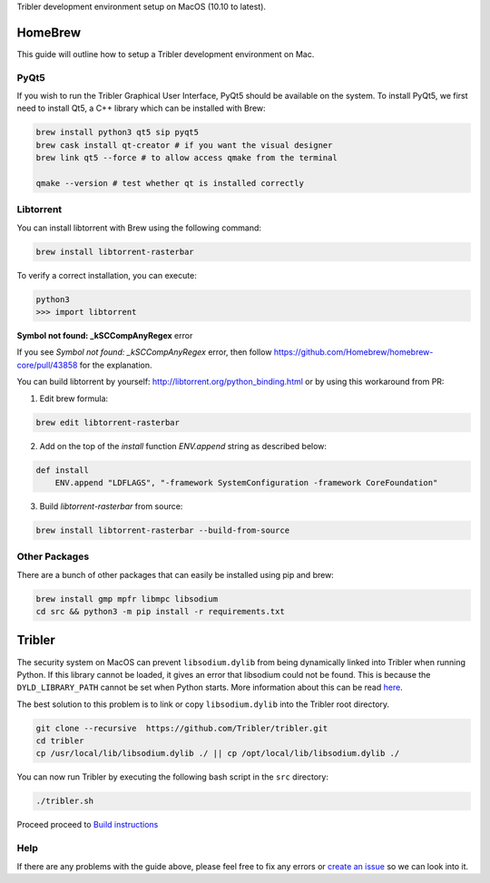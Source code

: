 Tribler development environment setup on MacOS (10.10 to latest).
    
HomeBrew
--------

This guide will outline how to setup a Tribler development environment on Mac.

PyQt5
~~~~~

If you wish to run the Tribler Graphical User Interface, PyQt5 should be available on the system. To install PyQt5, we first need to install Qt5, a C++ library which can be installed with Brew:

.. code-block:: bash

    brew install python3 qt5 sip pyqt5
    brew cask install qt-creator # if you want the visual designer
    brew link qt5 --force # to allow access qmake from the terminal

    qmake --version # test whether qt is installed correctly

Libtorrent
~~~~~~~~~~

You can install libtorrent with Brew using the following command:

.. code-block:: bash

    brew install libtorrent-rasterbar


To verify a correct installation, you can execute:

.. code-block:: bash

    python3
    >>> import libtorrent


**Symbol not found: _kSCCompAnyRegex** error

If you see `Symbol not found: _kSCCompAnyRegex` error, then follow
https://github.com/Homebrew/homebrew-core/pull/43858 for the explanation.

You can build libtorrent by yourself: http://libtorrent.org/python_binding.html
or by using this workaround from PR:

1. Edit brew formula:

.. code-block:: bash

    brew edit libtorrent-rasterbar

2. Add on the top of the `install` function `ENV.append` string as described below:

.. code-block:: bash

    def install
        ENV.append "LDFLAGS", "-framework SystemConfiguration -framework CoreFoundation"

3. Build `libtorrent-rasterbar` from source:

.. code-block:: bash

    brew install libtorrent-rasterbar --build-from-source


Other Packages
~~~~~~~~~~~~~~

There are a bunch of other packages that can easily be installed using pip and brew:

.. code-block:: bash

    brew install gmp mpfr libmpc libsodium
    cd src && python3 -m pip install -r requirements.txt

Tribler
-------

The security system on MacOS can prevent ``libsodium.dylib`` from being dynamically linked into Tribler when running Python. If this library cannot be loaded, it gives an error that libsodium could not be found. This is because the ``DYLD_LIBRARY_PATH`` cannot be set when Python starts. More information about this can be read `here <https://forums.developer.apple.com/thread/13161>`__.

The best solution to this problem is to link or copy ``libsodium.dylib`` into the Tribler root directory.

.. code-block:: bash

    git clone --recursive  https://github.com/Tribler/tribler.git
    cd tribler
    cp /usr/local/lib/libsodium.dylib ./ || cp /opt/local/lib/libsodium.dylib ./

You can now run Tribler by executing the following bash script in the ``src`` directory:

.. code-block:: bash

    ./tribler.sh

Proceed proceed to `Build instructions <../building/building_on_osx.rst>`_

Help
~~~~

If there are any problems with the guide above, please feel free to fix any errors or `create an issue <https://github.com/Tribler/tribler/issues/new>`_ so we can look into it.
